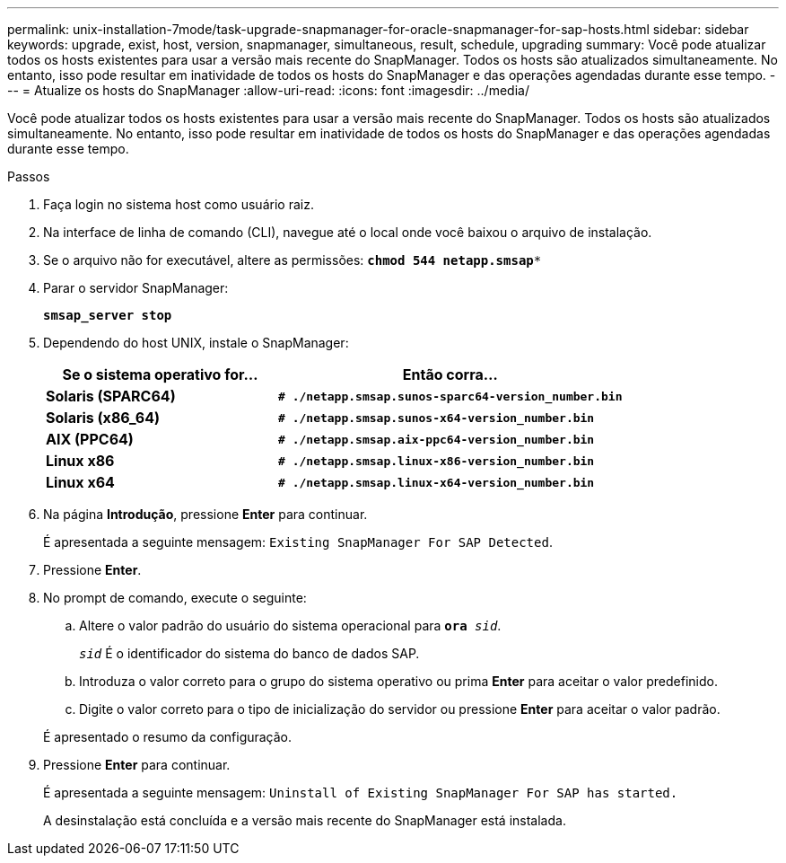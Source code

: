 ---
permalink: unix-installation-7mode/task-upgrade-snapmanager-for-oracle-snapmanager-for-sap-hosts.html 
sidebar: sidebar 
keywords: upgrade, exist, host, version, snapmanager, simultaneous, result, schedule, upgrading 
summary: Você pode atualizar todos os hosts existentes para usar a versão mais recente do SnapManager. Todos os hosts são atualizados simultaneamente. No entanto, isso pode resultar em inatividade de todos os hosts do SnapManager e das operações agendadas durante esse tempo. 
---
= Atualize os hosts do SnapManager
:allow-uri-read: 
:icons: font
:imagesdir: ../media/


[role="lead"]
Você pode atualizar todos os hosts existentes para usar a versão mais recente do SnapManager. Todos os hosts são atualizados simultaneamente. No entanto, isso pode resultar em inatividade de todos os hosts do SnapManager e das operações agendadas durante esse tempo.

.Passos
. Faça login no sistema host como usuário raiz.
. Na interface de linha de comando (CLI), navegue até o local onde você baixou o arquivo de instalação.
. Se o arquivo não for executável, altere as permissões: `*chmod 544 netapp.smsap**`
. Parar o servidor SnapManager:
+
`*smsap_server stop*`

. Dependendo do host UNIX, instale o SnapManager:
+
[cols="2a,3a"]
|===
| Se o sistema operativo for... | Então corra... 


 a| 
*Solaris (SPARC64)*
 a| 
`*# ./netapp.smsap.sunos-sparc64-version_number.bin*`



 a| 
*Solaris (x86_64)*
 a| 
`*# ./netapp.smsap.sunos-x64-version_number.bin*`



 a| 
*AIX (PPC64)*
 a| 
`*# ./netapp.smsap.aix-ppc64-version_number.bin*`



 a| 
*Linux x86*
 a| 
`*# ./netapp.smsap.linux-x86-version_number.bin*`



 a| 
*Linux x64*
 a| 
`*# ./netapp.smsap.linux-x64-version_number.bin*`

|===
. Na página *Introdução*, pressione *Enter* para continuar.
+
É apresentada a seguinte mensagem: `Existing SnapManager For SAP Detected`.

. Pressione *Enter*.
. No prompt de comando, execute o seguinte:
+
.. Altere o valor padrão do usuário do sistema operacional para `*ora* _sid_`.
+
`_sid_` É o identificador do sistema do banco de dados SAP.

.. Introduza o valor correto para o grupo do sistema operativo ou prima *Enter* para aceitar o valor predefinido.
.. Digite o valor correto para o tipo de inicialização do servidor ou pressione *Enter* para aceitar o valor padrão.


+
É apresentado o resumo da configuração.

. Pressione *Enter* para continuar.
+
É apresentada a seguinte mensagem: `Uninstall of Existing SnapManager For SAP has started.`

+
A desinstalação está concluída e a versão mais recente do SnapManager está instalada.


